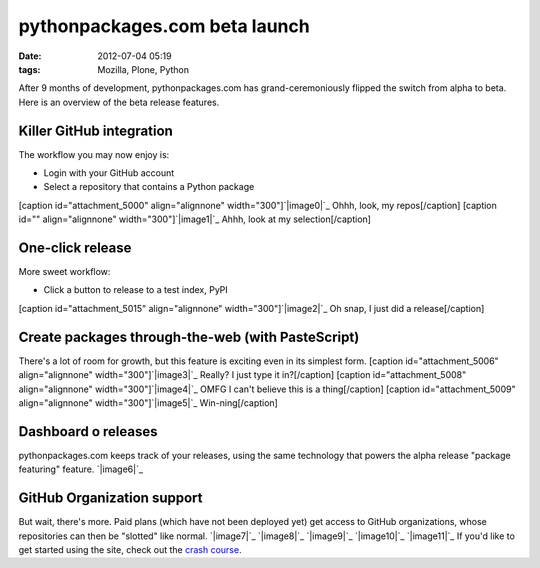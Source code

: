 pythonpackages.com beta launch
##############################
:date: 2012-07-04 05:19
:tags: Mozilla, Plone, Python

After 9 months of development, pythonpackages.com has
grand-ceremoniously flipped the switch from alpha to beta. Here is an
overview of the beta release features.

**Killer GitHub integration**
-----------------------------

The workflow you may now enjoy is:

-  Login with your GitHub account
-  Select a repository that contains a Python package

[caption id="attachment\_5000" align="alignnone"
width="300"]\ `|image0|`_ Ohhh, look, my repos[/caption] [caption id=""
align="alignnone" width="300"]\ `|image1|`_ Ahhh, look at my
selection[/caption]

One-click release
-----------------

More sweet workflow:

-  Click a button to release to a test index, PyPI

[caption id="attachment\_5015" align="alignnone"
width="300"]\ `|image2|`_ Oh snap, I just did a release[/caption]

Create packages through-the-web (with PasteScript)
--------------------------------------------------

There's a lot of room for growth, but this feature is exciting even in
its simplest form. [caption id="attachment\_5006" align="alignnone"
width="300"]\ `|image3|`_ Really? I just type it in?[/caption] [caption
id="attachment\_5008" align="alignnone" width="300"]\ `|image4|`_ OMFG I
can't believe this is a thing[/caption] [caption id="attachment\_5009"
align="alignnone" width="300"]\ `|image5|`_ Win-ning[/caption]

Dashboard o releases
--------------------

pythonpackages.com keeps track of your releases, using the same
technology that powers the alpha release "package featuring" feature.
`|image6|`_

GitHub Organization support
---------------------------

But wait, there's more. Paid plans (which have not been deployed yet)
get access to GitHub organizations, whose repositories can then be
"slotted" like normal. `|image7|`_ `|image8|`_ `|image9|`_ `|image10|`_
`|image11|`_ If you'd like to get started using the site, check out the
`crash course`_.

.. raw:: html

   </p>

.. _|image12|: http://aclark4life.files.wordpress.com/2012/07/screen-shot-2012-07-03-at-11-15-58-pm.png
.. _|image13|: http://aclark4life.files.wordpress.com/2012/07/screen-shot-2012-07-03-at-11-07-38-pm.png
.. _|image14|: http://aclark4life.files.wordpress.com/2012/07/screen-shot-2012-07-03-at-11-24-38-pm1.png
.. _|image15|: http://aclark4life.files.wordpress.com/2012/07/screen-shot-2012-07-03-at-11-27-50-pm.png
.. _|image16|: http://aclark4life.files.wordpress.com/2012/07/screen-shot-2012-07-03-at-11-31-41-pm.png
.. _|image17|: http://aclark4life.files.wordpress.com/2012/07/screen-shot-2012-07-03-at-11-36-23-pm.png
.. _|image18|: http://aclark4life.files.wordpress.com/2012/07/screen-shot-2012-07-03-at-11-50-23-pm.png
.. _|image19|: http://aclark4life.files.wordpress.com/2012/07/screen-shot-2012-07-04-at-12-52-47-am.png
.. _|image20|: http://aclark4life.files.wordpress.com/2012/07/screen-shot-2012-07-04-at-12-54-50-am.png
.. _|image21|: http://aclark4life.files.wordpress.com/2012/07/screen-shot-2012-07-04-at-12-56-15-am.png
.. _|image22|: http://aclark4life.files.wordpress.com/2012/07/screen-shot-2012-07-04-at-12-56-26-am.png
.. _|image23|: http://aclark4life.files.wordpress.com/2012/07/screen-shot-2012-07-04-at-12-56-46-am.png
.. _crash course: http://docs.pythonpackages.com/en/latest/crashcourse.html

.. |image0| image:: http://aclark4life.files.wordpress.com/2012/07/screen-shot-2012-07-03-at-11-15-58-pm.png?w=300
.. |image1| image:: http://aclark4life.files.wordpress.com/2012/07/screen-shot-2012-07-03-at-11-07-38-pm.png?w=300
.. |image2| image:: http://aclark4life.files.wordpress.com/2012/07/screen-shot-2012-07-03-at-11-24-38-pm1.png?w=300
.. |image3| image:: http://aclark4life.files.wordpress.com/2012/07/screen-shot-2012-07-03-at-11-27-50-pm.png?w=300
.. |image4| image:: http://aclark4life.files.wordpress.com/2012/07/screen-shot-2012-07-03-at-11-31-41-pm.png?w=300
.. |image5| image:: http://aclark4life.files.wordpress.com/2012/07/screen-shot-2012-07-03-at-11-36-23-pm.png?w=300
.. |image6| image:: http://aclark4life.files.wordpress.com/2012/07/screen-shot-2012-07-03-at-11-50-23-pm.png?w=300
.. |image7| image:: http://aclark4life.files.wordpress.com/2012/07/screen-shot-2012-07-04-at-12-52-47-am.png?w=300
.. |image8| image:: http://aclark4life.files.wordpress.com/2012/07/screen-shot-2012-07-04-at-12-54-50-am.png?w=300
.. |image9| image:: http://aclark4life.files.wordpress.com/2012/07/screen-shot-2012-07-04-at-12-56-15-am.png?w=300
.. |image10| image:: http://aclark4life.files.wordpress.com/2012/07/screen-shot-2012-07-04-at-12-56-26-am.png?w=300
.. |image11| image:: http://aclark4life.files.wordpress.com/2012/07/screen-shot-2012-07-04-at-12-56-46-am.png?w=300
.. |image12| image:: http://aclark4life.files.wordpress.com/2012/07/screen-shot-2012-07-03-at-11-15-58-pm.png?w=300
.. |image13| image:: http://aclark4life.files.wordpress.com/2012/07/screen-shot-2012-07-03-at-11-07-38-pm.png?w=300
.. |image14| image:: http://aclark4life.files.wordpress.com/2012/07/screen-shot-2012-07-03-at-11-24-38-pm1.png?w=300
.. |image15| image:: http://aclark4life.files.wordpress.com/2012/07/screen-shot-2012-07-03-at-11-27-50-pm.png?w=300
.. |image16| image:: http://aclark4life.files.wordpress.com/2012/07/screen-shot-2012-07-03-at-11-31-41-pm.png?w=300
.. |image17| image:: http://aclark4life.files.wordpress.com/2012/07/screen-shot-2012-07-03-at-11-36-23-pm.png?w=300
.. |image18| image:: http://aclark4life.files.wordpress.com/2012/07/screen-shot-2012-07-03-at-11-50-23-pm.png?w=300
.. |image19| image:: http://aclark4life.files.wordpress.com/2012/07/screen-shot-2012-07-04-at-12-52-47-am.png?w=300
.. |image20| image:: http://aclark4life.files.wordpress.com/2012/07/screen-shot-2012-07-04-at-12-54-50-am.png?w=300
.. |image21| image:: http://aclark4life.files.wordpress.com/2012/07/screen-shot-2012-07-04-at-12-56-15-am.png?w=300
.. |image22| image:: http://aclark4life.files.wordpress.com/2012/07/screen-shot-2012-07-04-at-12-56-26-am.png?w=300
.. |image23| image:: http://aclark4life.files.wordpress.com/2012/07/screen-shot-2012-07-04-at-12-56-46-am.png?w=300
